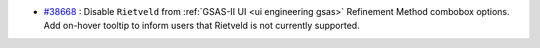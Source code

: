 - `#38668 <https://github.com/mantidproject/mantid/issues/38668>`_ : Disable ``Rietveld`` from :ref:`GSAS-II UI <ui engineering gsas>` Refinement Method combobox options. Add on-hover tooltip to inform users that Rietveld is not currently supported.
